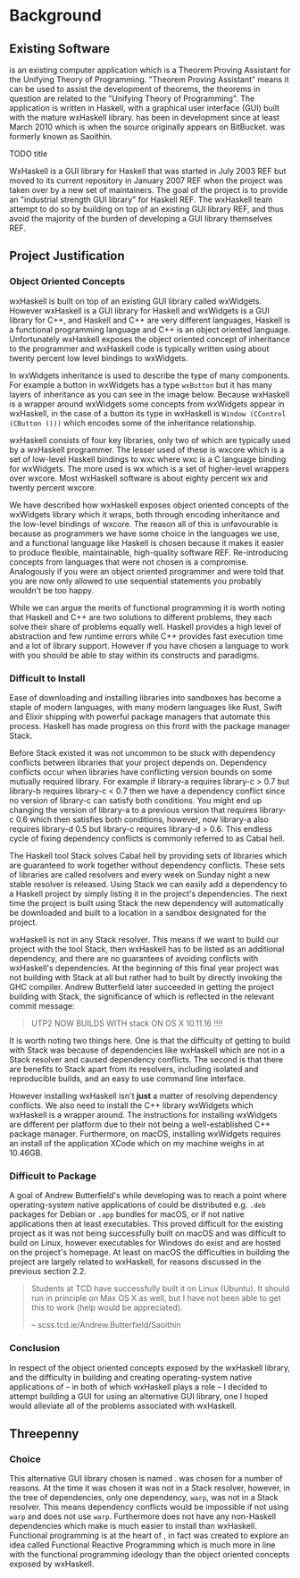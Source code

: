 #+LATEX_CLASS: report
#+LATEX_HEADER: \include{settings/preamble}
#+LATEX_HEADER: \usepackage{parskip}
#+OPTIONS: toc:nil

# \usepackage{draftwatermark}

\inserttitlepage

\pagenumbering{roman}
\setcounter{page}{1}

\declaration

\permissiontolend

\setcounter{page}{3}
\insertabstract

# Need to fiddle with page numbers manually to make them consistent
\setcounter{page}{4}
\acknowledgements

\tableofcontents

\newpage

\pagenumbering{arabic}
\setcounter{page}{1}

* Background

** Existing Software

\apptitle{} is an existing computer application which is a Theorem Proving
Assistant for the Unifying Theory of Programming. "Theorem Proving Assistant"
means it can be used to assist the development of theorems, the theorems in
question are related to the "Unifying Theory of Programming". The application is
written in Haskell, with a graphical user interface (GUI) built with the mature
wxHaskell library. \apptitle{} has been in development since at least March 2010
which is when the source originally appears on BitBucket. \apptitle{} was
formerly known as Saoithín.

TODO title

\includegraphics{images/existing-utp2-home-screen.png}

WxHaskell is a GUI library for Haskell that was started in July 2003 REF but
moved to its current repository in January 2007 REF when the project was taken
over by a new set of maintainers. The goal of the project is to provide an
"industrial strength GUI library" for Haskell REF. The wxHaskell team attempt to
do so by building on top of an existing GUI library REF, and thus avoid the
majority of the burden of developing a GUI library themselves REF.

** Project Justification

*** Object Oriented Concepts

wxHaskell is built on top of an existing GUI library called wxWidgets. However
wxHaskell is a GUI library for Haskell and wxWidgets is a GUI library for C++,
and Haskell and C++ are very different languages, Haskell is a functional
programming language and C++ is an object oriented language. Unfortunately
wxHaskell exposes the object oriented concept of inheritance to the programmer
and wxHaskell code is typically written using about twenty percent low level
bindings to wxWidgets.

In wxWidgets inheritance is used to describe the type of many components. For
example a button in wxWidgets has a type ~wxButton~ but it has many layers of
inheritance as you can see in the image below. Because wxHaskell is a wrapper
around wxWidgets some concepts from wxWidgets appear in wxHaskell, in the case
of a button its type in wxHaskell is ~Window (CControl (CButton ()))~ which
encodes some of the inheritance relationship.

wxHaskell consists of four key libraries, only two of which are typically used
by a wxHaskell programmer. The lesser used of these is wxcore which is a set of
low-level Haskell bindings to wxc where wxc is a C language binding for
wxWidgets. The more used is wx which is a set of higher-level wrappers over
wxcore. Most wxHaskell software is about eighty percent wx and twenty percent
wxcore.

# REF https://wiki.haskell.org/Haskell

We have described how wxHaskell exposes object oriented concepts of the
wxWidgets library which it wraps, both through encoding inheritance and the
low-level bindings of wxcore. The reason all of this is unfavourable is because
as programmers we have some choice in the languages we use, and a functional
language like Haskell is chosen because it makes it easier to produce flexible,
maintainable, high-quality software REF. Re-introducing concepts from languages
that were not chosen is a compromise. Analogously if you were an object oriented
programmer and were told that you are now only allowed to use sequential
statements you probably wouldn't be too happy.

While we can argue the merits of functional programming it is worth noting that
Haskell and C++ are two solutions to different problems, they each solve their
share of problems equally well. Haskell provides a high level of abstraction and
few runtime errors while C++ provides fast execution time and a lot of library
support. However if you have chosen a language to work with you should be able
to stay within its constructs and paradigms.

# Inheritance is a feature from object oriented languages and is not generally
# dealt with in functional programming. Consider in an object oriented language a
# type ~FooA~ which inherits from ~Foo~. If we wanted to model something similar
# in a functional programming language like Haskell, but avoiding any object
# oriented concepts, then we could write a function ~foo~ which returns data of
# type ~Foo~ and then write a function ~fooA~ which internally calls ~foo~ but
# modifies the data (a ~Foo~) first before returning a ~FooA~. The key point here
# is that we do not need inheritance to get the data we ultimately want to
# represent, both languages simply present different techniques for representing
# and modifying the data.

*** Difficult to Install

# TERM sandbox

Ease of downloading and installing libraries into sandboxes has become a staple
of modern languages, with many modern languages like Rust, Swift and Elixir
shipping with powerful package managers that automate this process. Haskell has
made progress on this front with the package manager Stack.

Before Stack existed it was not uncommon to be stuck with dependency conflicts
between libraries that your project depends on. Dependency conflicts occur when
libraries have conflicting version bounds on some mutually required library. For
example if library-a requires library-c > 0.7 but library-b requires library-c <
0.7 then we have a dependency conflict since no version of library-c can satisfy
both conditions. You might end up changing the version of library-a to a
previous version that requires library-c 0.6 which then satisfies both
conditions, however, now library-a also requires library-d 0.5 but library-c
requires library-d > 0.6. This endless cycle of fixing dependency conflicts is
commonly referred to as Cabal hell.

The Haskell tool Stack solves Cabal hell by providing sets of libraries which
are guaranteed to work together without dependency conflicts. These sets of
libraries are called resolvers and every week on Sunday night a new stable
resolver is released. Using Stack we can easily add a dependency to a Haskell
project by simply listing it in the project's dependencies. The next time the
project is built using Stack the new dependency will automatically be downloaded
and built to a location in a sandbox designated for the project.

wxHaskell is not in any Stack resolver. This means if we want to build our
project with the tool Stack, then wxHaskell has to be listed as an additional
dependency, and there are no guarantees of avoiding conflicts with wxHaskell's
dependencies. At the beginning of this final year project \apptitle{} was not
building with Stack at all but rather had to built by directly invoking the GHC
compiler. Andrew Butterfield later succeeded in getting the project building
with Stack, the significance of which is reflected in the relevant commit
message:

#+BEGIN_QUOTE
UTP2 NOW BUILDS WITH stack ON OS X 10.11.16 !!!!
#+END_QUOTE

It is worth noting two things here. One is that the difficulty of getting
\apptitle{} to build with Stack was because of dependencies like wxHaskell which
are not in a Stack resolver and caused dependency conflicts. The second is that
there are benefits to Stack apart from its resolvers, including isolated and
reproducible builds, and an easy to use command line interface.

However installing wxHaskell isn't *just* a matter of resolving dependency
conflicts. We also need to install the C++ library wxWidgets which wxHaskell is
a wrapper around. The instructions for installing wxWidgets are different per
platform due to their not being a well-established C++ package manager.
Furthermore, on macOS, installing wxWidgets requires an install of the
application XCode which on my machine weighs in at 10.46GB.

*** Difficult to Package

A goal of Andrew Butterfield's while developing \apptitle{} was to reach a point
where operating-system native applications of \apptitle{} could be distributed
e.g. ~.deb~ packages for Debian or ~.app~ bundles for macOS, or if not native
applications then at least executables. This proved difficult for the existing
project as it was not being successfully built on macOS and was difficult to
build on Linux, however executables for Windows do exist and are hosted on the
project's homepage. At least on macOS the difficulties in building the project
are largely related to wxHaskell, for reasons discussed in the previous section
2.2.

#+BEGIN_QUOTE
Students at TCD have successfully built it on Linux (Ubuntu). It should run in
principle on Max OS X as well, but I have not been able to get this to work
(help would be appreciated).

    -- scss.tcd.ie/Andrew.Butterfield/Saoithin
#+END_QUOTE

*** Conclusion

In respect of the object oriented concepts exposed by the wxHaskell library, and
the difficulty in building \apptitle{} and creating operating-system native
applications of \apptitle{} -- in both of which wxHaskell plays a role -- I
decided to attempt building a GUI for \apptitle{} using an alternative GUI
library, one I hoped would alleviate all of the problems associated with
wxHaskell.

** Threepenny

*** Choice

This alternative GUI library chosen is named \threep{}. \threep{} was chosen for
a number of reasons. At the time it was chosen it was not in a Stack resolver,
however, in the tree of \threep{} dependencies, only one dependency, ~warp~, was
not in a Stack resolver. This means dependency conflicts would be impossible if
not using ~warp~ and \apptitle{} does not use ~warp~. Furthermore \threep{} does
not have any non-Haskell dependencies which make is much easier to install than
wxHaskell. Functional programming is at the heart of \threep{}, in fact
\threep{} was created to explore an idea called Functional Reactive Programming
which is much more in line with the functional programming ideology than the
object oriented concepts exposed by wxHaskell.



\insertbibliography
\appendix
